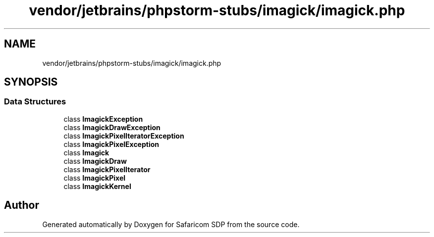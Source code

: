 .TH "vendor/jetbrains/phpstorm-stubs/imagick/imagick.php" 3 "Sat Sep 26 2020" "Safaricom SDP" \" -*- nroff -*-
.ad l
.nh
.SH NAME
vendor/jetbrains/phpstorm-stubs/imagick/imagick.php
.SH SYNOPSIS
.br
.PP
.SS "Data Structures"

.in +1c
.ti -1c
.RI "class \fBImagickException\fP"
.br
.ti -1c
.RI "class \fBImagickDrawException\fP"
.br
.ti -1c
.RI "class \fBImagickPixelIteratorException\fP"
.br
.ti -1c
.RI "class \fBImagickPixelException\fP"
.br
.ti -1c
.RI "class \fBImagick\fP"
.br
.ti -1c
.RI "class \fBImagickDraw\fP"
.br
.ti -1c
.RI "class \fBImagickPixelIterator\fP"
.br
.ti -1c
.RI "class \fBImagickPixel\fP"
.br
.ti -1c
.RI "class \fBImagickKernel\fP"
.br
.in -1c
.SH "Author"
.PP 
Generated automatically by Doxygen for Safaricom SDP from the source code\&.
